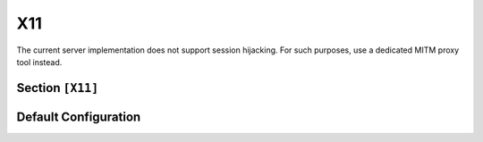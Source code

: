 .. _config_x11:

X11
===

The current server implementation does not support session hijacking. For such purposes, use
a dedicated MITM proxy tool instead.

.. seealso::
    Refer to the `X Window System Protocol documentation <https://x.org/releases/X11R7.7/doc/xproto/x11protocol.html#major_opcode>`_
    for a detailed description of protocol behavior.

Section ``[X11]``
-----------------

.. py:currentmodule:: X11

.. py:attribute:: PortRange
    :type: str | dict
    :value: range(6000, 6005)

    *Maps to* :attr:`x11.X11Config.x11_ports`

    Defines the port range the server will listen on. By default, five ports are opened
    (for displays 0 through 4).

    Supported formats:

    - ``START-END`` (string): A hyphen-separated range, inclusive start and exclusive end
    - Dictionary with ``start`` and/or ``end`` keys

    Example:

    .. code-block:: toml
        :caption: Port range specification

        PortRange = { start = 6000, end = 6010 }

.. py:attribute:: ErrorMessage
    :type: str
    :value: "Access denied"

    *Maps to* :attr:`x11.X11Config.x11_error_reason`

    Custom message returned to the client after authentication completes.


Default Configuration
---------------------

.. code-block:: toml
    :linenos:
    :caption: X11 configuration (default values)

    [X11]
    PortRange = { start = 6000, end = 6005 }
    ErrorMessage = "Access denied"
